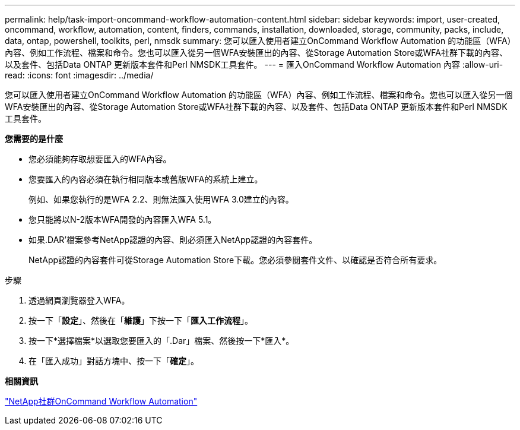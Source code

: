 ---
permalink: help/task-import-oncommand-workflow-automation-content.html 
sidebar: sidebar 
keywords: import, user-created, oncommand, workflow, automation, content, finders, commands, installation, downloaded, storage, community, packs, include, data, ontap, powershell, toolkits, perl, nmsdk 
summary: 您可以匯入使用者建立OnCommand Workflow Automation 的功能區（WFA）內容、例如工作流程、檔案和命令。您也可以匯入從另一個WFA安裝匯出的內容、從Storage Automation Store或WFA社群下載的內容、以及套件、包括Data ONTAP 更新版本套件和Perl NMSDK工具套件。 
---
= 匯入OnCommand Workflow Automation 內容
:allow-uri-read: 
:icons: font
:imagesdir: ../media/


[role="lead"]
您可以匯入使用者建立OnCommand Workflow Automation 的功能區（WFA）內容、例如工作流程、檔案和命令。您也可以匯入從另一個WFA安裝匯出的內容、從Storage Automation Store或WFA社群下載的內容、以及套件、包括Data ONTAP 更新版本套件和Perl NMSDK工具套件。

*您需要的是什麼*

* 您必須能夠存取想要匯入的WFA內容。
* 您要匯入的內容必須在執行相同版本或舊版WFA的系統上建立。
+
例如、如果您執行的是WFA 2.2、則無法匯入使用WFA 3.0建立的內容。

* 您只能將以N-2版本WFA開發的內容匯入WFA 5.1。
* 如果.DAR'檔案參考NetApp認證的內容、則必須匯入NetApp認證的內容套件。
+
NetApp認證的內容套件可從Storage Automation Store下載。您必須參閱套件文件、以確認是否符合所有要求。



.步驟
. 透過網頁瀏覽器登入WFA。
. 按一下「*設定*」、然後在「*維護*」下按一下「*匯入工作流程*」。
. 按一下*選擇檔案*以選取您要匯入的「.Dar」檔案、然後按一下*匯入*。
. 在「匯入成功」對話方塊中、按一下「*確定*」。


*相關資訊*

http://community.netapp.com/t5/OnCommand-Storage-Management-Software-Articles-and-Resources/tkb-p/oncommand-storage-management-software-articles-and-resources/label-name/workflow%20automation%20%28wfa%29?labels=workflow+automation+%28wfa%29["NetApp社群OnCommand Workflow Automation"^]

